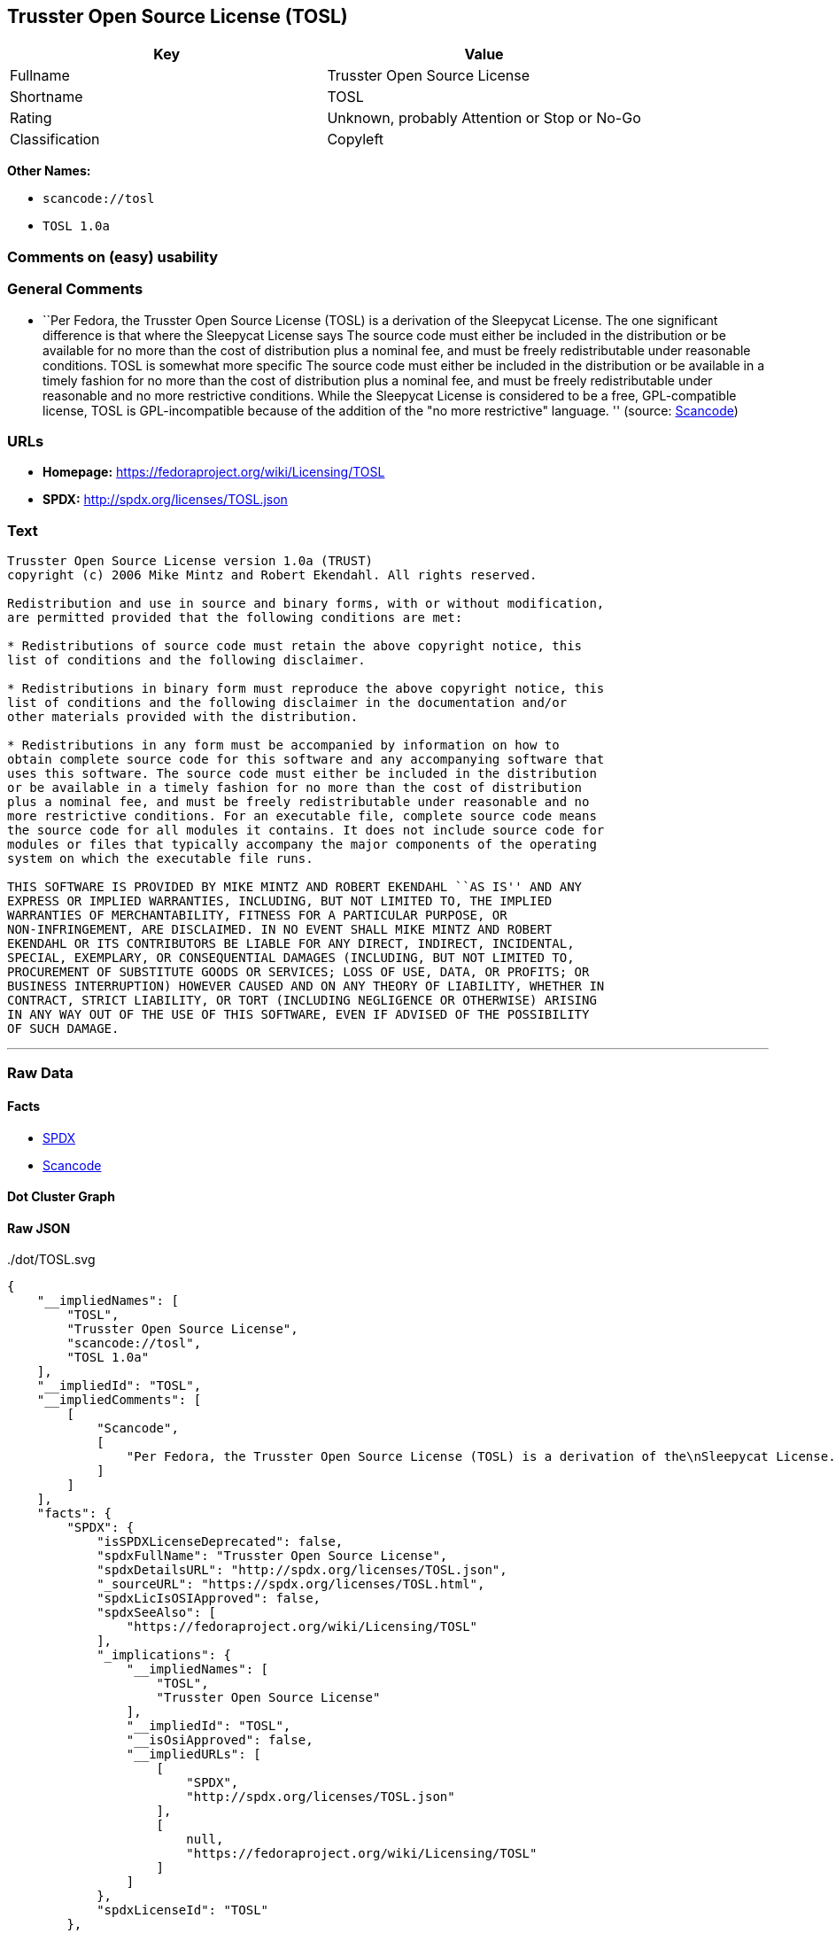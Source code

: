 == Trusster Open Source License (TOSL)

[cols=",",options="header",]
|===
|Key |Value
|Fullname |Trusster Open Source License
|Shortname |TOSL
|Rating |Unknown, probably Attention or Stop or No-Go
|Classification |Copyleft
|===

*Other Names:*

* `+scancode://tosl+`
* `+TOSL 1.0a+`

=== Comments on (easy) usability

=== General Comments

* ``Per Fedora, the Trusster Open Source License (TOSL) is a derivation
of the Sleepycat License. The one significant difference is that where
the Sleepycat License says The source code must either be included in
the distribution or be available for no more than the cost of
distribution plus a nominal fee, and must be freely redistributable
under reasonable conditions. TOSL is somewhat more specific The source
code must either be included in the distribution or be available in a
timely fashion for no more than the cost of distribution plus a nominal
fee, and must be freely redistributable under reasonable and no more
restrictive conditions. While the Sleepycat License is considered to be
a free, GPL-compatible license, TOSL is GPL-incompatible because of the
addition of the "no more restrictive" language. '' (source:
https://github.com/nexB/scancode-toolkit/blob/develop/src/licensedcode/data/licenses/tosl.yml[Scancode])

=== URLs

* *Homepage:* https://fedoraproject.org/wiki/Licensing/TOSL
* *SPDX:* http://spdx.org/licenses/TOSL.json

=== Text

....
Trusster Open Source License version 1.0a (TRUST) 
copyright (c) 2006 Mike Mintz and Robert Ekendahl. All rights reserved.

Redistribution and use in source and binary forms, with or without modification,
are permitted provided that the following conditions are met:

* Redistributions of source code must retain the above copyright notice, this
list of conditions and the following disclaimer.

* Redistributions in binary form must reproduce the above copyright notice, this
list of conditions and the following disclaimer in the documentation and/or
other materials provided with the distribution.

* Redistributions in any form must be accompanied by information on how to
obtain complete source code for this software and any accompanying software that
uses this software. The source code must either be included in the distribution
or be available in a timely fashion for no more than the cost of distribution
plus a nominal fee, and must be freely redistributable under reasonable and no
more restrictive conditions. For an executable file, complete source code means
the source code for all modules it contains. It does not include source code for
modules or files that typically accompany the major components of the operating
system on which the executable file runs.

THIS SOFTWARE IS PROVIDED BY MIKE MINTZ AND ROBERT EKENDAHL ``AS IS'' AND ANY
EXPRESS OR IMPLIED WARRANTIES, INCLUDING, BUT NOT LIMITED TO, THE IMPLIED
WARRANTIES OF MERCHANTABILITY, FITNESS FOR A PARTICULAR PURPOSE, OR
NON-INFRINGEMENT, ARE DISCLAIMED. IN NO EVENT SHALL MIKE MINTZ AND ROBERT
EKENDAHL OR ITS CONTRIBUTORS BE LIABLE FOR ANY DIRECT, INDIRECT, INCIDENTAL, 
SPECIAL, EXEMPLARY, OR CONSEQUENTIAL DAMAGES (INCLUDING, BUT NOT LIMITED TO, 
PROCUREMENT OF SUBSTITUTE GOODS OR SERVICES; LOSS OF USE, DATA, OR PROFITS; OR 
BUSINESS INTERRUPTION) HOWEVER CAUSED AND ON ANY THEORY OF LIABILITY, WHETHER IN 
CONTRACT, STRICT LIABILITY, OR TORT (INCLUDING NEGLIGENCE OR OTHERWISE) ARISING 
IN ANY WAY OUT OF THE USE OF THIS SOFTWARE, EVEN IF ADVISED OF THE POSSIBILITY 
OF SUCH DAMAGE.
....

'''''

=== Raw Data

==== Facts

* https://spdx.org/licenses/TOSL.html[SPDX]
* https://github.com/nexB/scancode-toolkit/blob/develop/src/licensedcode/data/licenses/tosl.yml[Scancode]

==== Dot Cluster Graph

../dot/TOSL.svg

==== Raw JSON

....
{
    "__impliedNames": [
        "TOSL",
        "Trusster Open Source License",
        "scancode://tosl",
        "TOSL 1.0a"
    ],
    "__impliedId": "TOSL",
    "__impliedComments": [
        [
            "Scancode",
            [
                "Per Fedora, the Trusster Open Source License (TOSL) is a derivation of the\nSleepycat License. The one significant difference is that where the\nSleepycat License says The source code must either be included in the\ndistribution or be available for no more than the cost of distribution plus\na nominal fee, and must be freely redistributable under reasonable\nconditions. TOSL is somewhat more specific The source code must either be\nincluded in the distribution or be available in a timely fashion for no\nmore than the cost of distribution plus a nominal fee, and must be freely\nredistributable under reasonable and no more restrictive conditions. While\nthe Sleepycat License is considered to be a free, GPL-compatible license,\nTOSL is GPL-incompatible because of the addition of the \"no more\nrestrictive\" language.\n"
            ]
        ]
    ],
    "facts": {
        "SPDX": {
            "isSPDXLicenseDeprecated": false,
            "spdxFullName": "Trusster Open Source License",
            "spdxDetailsURL": "http://spdx.org/licenses/TOSL.json",
            "_sourceURL": "https://spdx.org/licenses/TOSL.html",
            "spdxLicIsOSIApproved": false,
            "spdxSeeAlso": [
                "https://fedoraproject.org/wiki/Licensing/TOSL"
            ],
            "_implications": {
                "__impliedNames": [
                    "TOSL",
                    "Trusster Open Source License"
                ],
                "__impliedId": "TOSL",
                "__isOsiApproved": false,
                "__impliedURLs": [
                    [
                        "SPDX",
                        "http://spdx.org/licenses/TOSL.json"
                    ],
                    [
                        null,
                        "https://fedoraproject.org/wiki/Licensing/TOSL"
                    ]
                ]
            },
            "spdxLicenseId": "TOSL"
        },
        "Scancode": {
            "otherUrls": null,
            "homepageUrl": "https://fedoraproject.org/wiki/Licensing/TOSL",
            "shortName": "TOSL 1.0a",
            "textUrls": null,
            "text": "Trusster Open Source License version 1.0a (TRUST) \ncopyright (c) 2006 Mike Mintz and Robert Ekendahl. All rights reserved.\n\nRedistribution and use in source and binary forms, with or without modification,\nare permitted provided that the following conditions are met:\n\n* Redistributions of source code must retain the above copyright notice, this\nlist of conditions and the following disclaimer.\n\n* Redistributions in binary form must reproduce the above copyright notice, this\nlist of conditions and the following disclaimer in the documentation and/or\nother materials provided with the distribution.\n\n* Redistributions in any form must be accompanied by information on how to\nobtain complete source code for this software and any accompanying software that\nuses this software. The source code must either be included in the distribution\nor be available in a timely fashion for no more than the cost of distribution\nplus a nominal fee, and must be freely redistributable under reasonable and no\nmore restrictive conditions. For an executable file, complete source code means\nthe source code for all modules it contains. It does not include source code for\nmodules or files that typically accompany the major components of the operating\nsystem on which the executable file runs.\n\nTHIS SOFTWARE IS PROVIDED BY MIKE MINTZ AND ROBERT EKENDAHL ``AS IS'' AND ANY\nEXPRESS OR IMPLIED WARRANTIES, INCLUDING, BUT NOT LIMITED TO, THE IMPLIED\nWARRANTIES OF MERCHANTABILITY, FITNESS FOR A PARTICULAR PURPOSE, OR\nNON-INFRINGEMENT, ARE DISCLAIMED. IN NO EVENT SHALL MIKE MINTZ AND ROBERT\nEKENDAHL OR ITS CONTRIBUTORS BE LIABLE FOR ANY DIRECT, INDIRECT, INCIDENTAL, \nSPECIAL, EXEMPLARY, OR CONSEQUENTIAL DAMAGES (INCLUDING, BUT NOT LIMITED TO, \nPROCUREMENT OF SUBSTITUTE GOODS OR SERVICES; LOSS OF USE, DATA, OR PROFITS; OR \nBUSINESS INTERRUPTION) HOWEVER CAUSED AND ON ANY THEORY OF LIABILITY, WHETHER IN \nCONTRACT, STRICT LIABILITY, OR TORT (INCLUDING NEGLIGENCE OR OTHERWISE) ARISING \nIN ANY WAY OUT OF THE USE OF THIS SOFTWARE, EVEN IF ADVISED OF THE POSSIBILITY \nOF SUCH DAMAGE.\n",
            "category": "Copyleft",
            "osiUrl": null,
            "owner": "Trusster",
            "_sourceURL": "https://github.com/nexB/scancode-toolkit/blob/develop/src/licensedcode/data/licenses/tosl.yml",
            "key": "tosl",
            "name": "Trusster Open Source License 1.0a",
            "spdxId": "TOSL",
            "notes": "Per Fedora, the Trusster Open Source License (TOSL) is a derivation of the\nSleepycat License. The one significant difference is that where the\nSleepycat License says The source code must either be included in the\ndistribution or be available for no more than the cost of distribution plus\na nominal fee, and must be freely redistributable under reasonable\nconditions. TOSL is somewhat more specific The source code must either be\nincluded in the distribution or be available in a timely fashion for no\nmore than the cost of distribution plus a nominal fee, and must be freely\nredistributable under reasonable and no more restrictive conditions. While\nthe Sleepycat License is considered to be a free, GPL-compatible license,\nTOSL is GPL-incompatible because of the addition of the \"no more\nrestrictive\" language.\n",
            "_implications": {
                "__impliedNames": [
                    "scancode://tosl",
                    "TOSL 1.0a",
                    "TOSL"
                ],
                "__impliedId": "TOSL",
                "__impliedComments": [
                    [
                        "Scancode",
                        [
                            "Per Fedora, the Trusster Open Source License (TOSL) is a derivation of the\nSleepycat License. The one significant difference is that where the\nSleepycat License says The source code must either be included in the\ndistribution or be available for no more than the cost of distribution plus\na nominal fee, and must be freely redistributable under reasonable\nconditions. TOSL is somewhat more specific The source code must either be\nincluded in the distribution or be available in a timely fashion for no\nmore than the cost of distribution plus a nominal fee, and must be freely\nredistributable under reasonable and no more restrictive conditions. While\nthe Sleepycat License is considered to be a free, GPL-compatible license,\nTOSL is GPL-incompatible because of the addition of the \"no more\nrestrictive\" language.\n"
                        ]
                    ]
                ],
                "__impliedCopyleft": [
                    [
                        "Scancode",
                        "Copyleft"
                    ]
                ],
                "__calculatedCopyleft": "Copyleft",
                "__impliedText": "Trusster Open Source License version 1.0a (TRUST) \ncopyright (c) 2006 Mike Mintz and Robert Ekendahl. All rights reserved.\n\nRedistribution and use in source and binary forms, with or without modification,\nare permitted provided that the following conditions are met:\n\n* Redistributions of source code must retain the above copyright notice, this\nlist of conditions and the following disclaimer.\n\n* Redistributions in binary form must reproduce the above copyright notice, this\nlist of conditions and the following disclaimer in the documentation and/or\nother materials provided with the distribution.\n\n* Redistributions in any form must be accompanied by information on how to\nobtain complete source code for this software and any accompanying software that\nuses this software. The source code must either be included in the distribution\nor be available in a timely fashion for no more than the cost of distribution\nplus a nominal fee, and must be freely redistributable under reasonable and no\nmore restrictive conditions. For an executable file, complete source code means\nthe source code for all modules it contains. It does not include source code for\nmodules or files that typically accompany the major components of the operating\nsystem on which the executable file runs.\n\nTHIS SOFTWARE IS PROVIDED BY MIKE MINTZ AND ROBERT EKENDAHL ``AS IS'' AND ANY\nEXPRESS OR IMPLIED WARRANTIES, INCLUDING, BUT NOT LIMITED TO, THE IMPLIED\nWARRANTIES OF MERCHANTABILITY, FITNESS FOR A PARTICULAR PURPOSE, OR\nNON-INFRINGEMENT, ARE DISCLAIMED. IN NO EVENT SHALL MIKE MINTZ AND ROBERT\nEKENDAHL OR ITS CONTRIBUTORS BE LIABLE FOR ANY DIRECT, INDIRECT, INCIDENTAL, \nSPECIAL, EXEMPLARY, OR CONSEQUENTIAL DAMAGES (INCLUDING, BUT NOT LIMITED TO, \nPROCUREMENT OF SUBSTITUTE GOODS OR SERVICES; LOSS OF USE, DATA, OR PROFITS; OR \nBUSINESS INTERRUPTION) HOWEVER CAUSED AND ON ANY THEORY OF LIABILITY, WHETHER IN \nCONTRACT, STRICT LIABILITY, OR TORT (INCLUDING NEGLIGENCE OR OTHERWISE) ARISING \nIN ANY WAY OUT OF THE USE OF THIS SOFTWARE, EVEN IF ADVISED OF THE POSSIBILITY \nOF SUCH DAMAGE.\n",
                "__impliedURLs": [
                    [
                        "Homepage",
                        "https://fedoraproject.org/wiki/Licensing/TOSL"
                    ]
                ]
            }
        }
    },
    "__impliedCopyleft": [
        [
            "Scancode",
            "Copyleft"
        ]
    ],
    "__calculatedCopyleft": "Copyleft",
    "__isOsiApproved": false,
    "__impliedText": "Trusster Open Source License version 1.0a (TRUST) \ncopyright (c) 2006 Mike Mintz and Robert Ekendahl. All rights reserved.\n\nRedistribution and use in source and binary forms, with or without modification,\nare permitted provided that the following conditions are met:\n\n* Redistributions of source code must retain the above copyright notice, this\nlist of conditions and the following disclaimer.\n\n* Redistributions in binary form must reproduce the above copyright notice, this\nlist of conditions and the following disclaimer in the documentation and/or\nother materials provided with the distribution.\n\n* Redistributions in any form must be accompanied by information on how to\nobtain complete source code for this software and any accompanying software that\nuses this software. The source code must either be included in the distribution\nor be available in a timely fashion for no more than the cost of distribution\nplus a nominal fee, and must be freely redistributable under reasonable and no\nmore restrictive conditions. For an executable file, complete source code means\nthe source code for all modules it contains. It does not include source code for\nmodules or files that typically accompany the major components of the operating\nsystem on which the executable file runs.\n\nTHIS SOFTWARE IS PROVIDED BY MIKE MINTZ AND ROBERT EKENDAHL ``AS IS'' AND ANY\nEXPRESS OR IMPLIED WARRANTIES, INCLUDING, BUT NOT LIMITED TO, THE IMPLIED\nWARRANTIES OF MERCHANTABILITY, FITNESS FOR A PARTICULAR PURPOSE, OR\nNON-INFRINGEMENT, ARE DISCLAIMED. IN NO EVENT SHALL MIKE MINTZ AND ROBERT\nEKENDAHL OR ITS CONTRIBUTORS BE LIABLE FOR ANY DIRECT, INDIRECT, INCIDENTAL, \nSPECIAL, EXEMPLARY, OR CONSEQUENTIAL DAMAGES (INCLUDING, BUT NOT LIMITED TO, \nPROCUREMENT OF SUBSTITUTE GOODS OR SERVICES; LOSS OF USE, DATA, OR PROFITS; OR \nBUSINESS INTERRUPTION) HOWEVER CAUSED AND ON ANY THEORY OF LIABILITY, WHETHER IN \nCONTRACT, STRICT LIABILITY, OR TORT (INCLUDING NEGLIGENCE OR OTHERWISE) ARISING \nIN ANY WAY OUT OF THE USE OF THIS SOFTWARE, EVEN IF ADVISED OF THE POSSIBILITY \nOF SUCH DAMAGE.\n",
    "__impliedURLs": [
        [
            "SPDX",
            "http://spdx.org/licenses/TOSL.json"
        ],
        [
            null,
            "https://fedoraproject.org/wiki/Licensing/TOSL"
        ],
        [
            "Homepage",
            "https://fedoraproject.org/wiki/Licensing/TOSL"
        ]
    ]
}
....